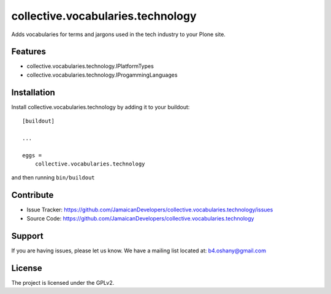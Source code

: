 .. This README is meant for consumption by humans and pypi. Pypi can render rst files so please do not use Sphinx features.
   If you want to learn more about writing documentation, please check out: http://docs.plone.org/about/documentation_styleguide.html
   This text does not appear on pypi or github. It is a comment.

==============================================================================
collective.vocabularies.technology
==============================================================================

Adds vocabularies for terms and jargons used in the tech industry to your Plone site.

Features
--------

- collective.vocabularies.technology.IPlatformTypes
- collective.vocabularies.technology.IProgammingLanguages


Installation
------------

Install collective.vocabularies.technology by adding it to your buildout::

    [buildout]

    ...

    eggs =
        collective.vocabularies.technology


and then running ``bin/buildout``


Contribute
----------

- Issue Tracker: https://github.com/JamaicanDevelopers/collective.vocabularies.technology/issues
- Source Code: https://github.com/JamaicanDevelopers/collective.vocabularies.technology


Support
-------

If you are having issues, please let us know.
We have a mailing list located at: b4.oshany@gmail.com


License
-------

The project is licensed under the GPLv2.
